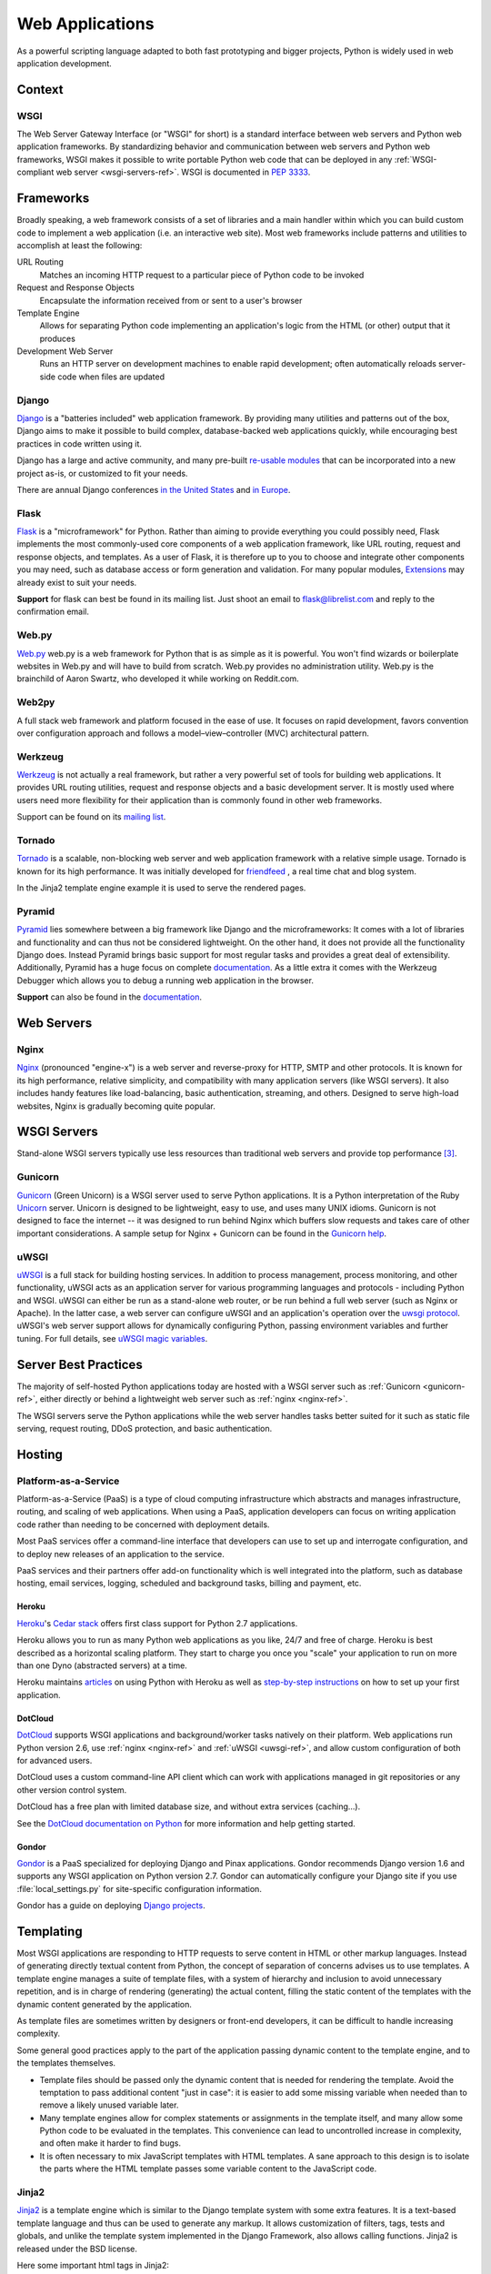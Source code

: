 ================
Web Applications
================

As a powerful scripting language adapted to both fast prototyping
and bigger projects, Python is widely used in web application
development.

Context
:::::::


WSGI
----

The Web Server Gateway Interface (or "WSGI" for short) is a standard
interface between web servers and Python web application frameworks. By
standardizing behavior and communication between web servers and Python web
frameworks, WSGI makes it possible to write portable Python web code that
can be deployed in any :ref:`WSGI-compliant web server <wsgi-servers-ref>`.
WSGI is documented in :pep:`3333`.


Frameworks
::::::::::

Broadly speaking, a web framework consists of a set of libraries and a main
handler within which you can build custom code to implement a web application
(i.e. an interactive web site). Most web frameworks include patterns and
utilities to accomplish at least the following:

URL Routing
  Matches an incoming HTTP request to a particular piece of Python code to
  be invoked

Request and Response Objects
  Encapsulate the information received from or sent to a user's browser

Template Engine
  Allows for separating Python code implementing an application's logic from
  the HTML (or other) output that it produces

Development Web Server
  Runs an HTTP server on development machines to enable rapid development;
  often automatically reloads server-side code when files are updated


Django
------

`Django <http://www.djangoproject.com>`_ is a "batteries included" web
application framework. By providing many utilities and patterns out of the
box, Django aims to make it possible to build complex, database-backed web
applications quickly, while encouraging best practices in code written using
it.

Django has a large and active community, and many pre-built `re-usable
modules <http://djangopackages.com/>`_ that can be incorporated into a new
project as-is, or customized to fit your needs.

There are annual Django conferences `in the United States
<http://djangocon.us>`_ and `in Europe <http://djangocon.eu>`_.


Flask
-----

`Flask <http://flask.pocoo.org/>`_ is a "microframework" for Python. Rather
than aiming to provide everything you could possibly need, Flask implements
the most commonly-used core components of a web application framework, like
URL routing, request and response objects, and templates. As a user of
Flask, it is therefore up to you to choose and integrate other components
you may need, such as database access or form generation and validation. For
many popular modules, `Extensions <http://flask.pocoo.org/extensions/>`_ may
already exist to suit your needs.

**Support** for flask can best be found in its mailing list. Just shoot an
email to flask@librelist.com and reply to the confirmation email.


Web.py
------
`Web.py <http://webpy.org/>`_ web.py is a web framework for Python that is as 
simple as it is powerful. You won't find wizards or boilerplate websites 
in Web.py and will have to build from scratch. Web.py provides no administration 
utility. Web.py is the brainchild of Aaron Swartz, who developed it while working
on Reddit.com.


Web2py
------
A full stack web framework and platform focused in the ease of use. It focuses on
rapid development, favors convention over configuration approach and follows a 
model–view–controller (MVC) architectural pattern.


Werkzeug
--------

`Werkzeug <http://werkzeug.pocoo.org/>`_ is not actually a real framework, but
rather a very powerful set of tools for building web applications. It provides
URL routing utilities, request and response objects and a basic development
server. It is mostly used where users need more flexibility for their
application than is commonly found in other web frameworks.

Support can be found on its `mailing list <http://werkzeug.pocoo.org/community/#mailinglist>`_.


Tornado
--------
`Tornado <http://www.tornadoweb.org/>`_ is a scalable, non-blocking web server
and web application framework with a relative simple usage. Tornado is known
for its high performance.  It was initially developed for
`friendfeed <http://friendfeed.com/>`_ , a real time chat and blog system.

In the Jinja2 template engine example it is used to serve the rendered pages.


Pyramid
--------

`Pyramid <http://www.pylonsproject.org/>`_ lies somewhere between a big
framework like Django and the microframeworks: It comes with a lot of libraries
and functionality and can thus not be considered lightweight. On the other
hand, it does not provide all the functionality Django does. Instead Pyramid
brings basic support for most regular tasks and provides a great deal of
extensibility. Additionally, Pyramid has a huge focus on complete
`documentation <http://docs.pylonsproject.org/en/latest/docs/pyramid.html>`__.
As a little extra it comes with the Werkzeug Debugger which allows you to debug
a running web application in the browser.

**Support** can also be found in the
`documentation <http://docs.pylonsproject.org/en/latest/index.html#support-desc>`__.


Web Servers
:::::::::::

.. _nginx-ref:

Nginx
-----

`Nginx <http://nginx.org/>`_ (pronounced "engine-x") is a web server and
reverse-proxy for HTTP, SMTP and other protocols. It is known for its
high performance, relative simplicity, and compatibility with many
application servers (like WSGI servers). It also includes handy features
like load-balancing, basic authentication, streaming, and others. Designed
to serve high-load websites, Nginx is gradually becoming quite popular.


.. _wsgi-servers-ref:

WSGI Servers
::::::::::::

Stand-alone WSGI servers typically use less resources than traditional web
servers and provide top performance [3]_.

.. _gunicorn-ref:

Gunicorn
--------

`Gunicorn <http://gunicorn.org/>`_ (Green Unicorn) is a WSGI server used
to serve Python applications. It is a Python interpretation of the Ruby
`Unicorn <http://unicorn.bogomips.org/>`_ server. Unicorn is designed to be
lightweight, easy to use, and uses many UNIX idioms. Gunicorn is not designed
to face the internet -- it was designed to run behind Nginx which buffers
slow requests and takes care of other important considerations. A sample
setup for Nginx + Gunicorn can be found in the
`Gunicorn help <http://gunicorn.org/index.html#deployment>`_.

.. _uwsgi-ref:

uWSGI
-----

`uWSGI <https://uwsgi-docs.readthedocs.org>`_ is a full stack for building
hosting services.  In addition to process management, process monitoring,
and other functionality, uWSGI acts as an application server for various
programming languages and protocols - including Python and WSGI. uWSGI can
either be run as a stand-alone web router, or be run behind a full web
server (such as Nginx or Apache).  In the latter case, a web server can
configure uWSGI and an application's operation over the
`uwsgi protocol <https://uwsgi-docs.readthedocs.org/en/latest/Protocol.html>`_.
uWSGI's web server support allows for dynamically configuring
Python, passing environment variables and further tuning.  For full details,
see `uWSGI magic
variables <https://uwsgi-docs.readthedocs.org/en/latest/Vars.html>`_.


.. _server-best-practices-ref:


Server Best Practices
:::::::::::::::::::::

The majority of self-hosted Python applications today are hosted with a WSGI
server such as :ref:`Gunicorn <gunicorn-ref>`, either directly or behind a
lightweight web server such as :ref:`nginx <nginx-ref>`.

The WSGI servers serve the Python applications while the web server handles
tasks better suited for it such as static file serving, request routing, DDoS
protection, and basic authentication.

Hosting
:::::::

Platform-as-a-Service
---------------------

Platform-as-a-Service (PaaS) is a type of cloud computing infrastructure
which abstracts and manages infrastructure, routing, and scaling of web
applications. When using a PaaS, application developers can focus on writing
application code rather than needing to be concerned with deployment
details.

Most PaaS services offer a command-line interface that developers can use to
set up and interrogate configuration, and to deploy new releases of an
application to the service.

PaaS services and their partners offer add-on functionality which is well
integrated into the platform, such as database hosting, email services,
logging, scheduled and background tasks, billing and payment, etc.


Heroku
~~~~~~

`Heroku <http://www.heroku.com/>`_'s
`Cedar stack <http://devcenter.heroku.com/articles/cedar>`_ offers first class
support for Python 2.7 applications.

Heroku allows you to run as many Python web applications as you like, 24/7 and
free of charge. Heroku is best described as a horizontal scaling platform. They
start to charge you once you "scale" your application to run on more than one
Dyno (abstracted servers) at a time.

Heroku maintains `articles <https://devcenter.heroku.com/categories/python>`_
on using Python with Heroku as well as `step-by-step instructions
<https://devcenter.heroku.com/articles/getting-started-with-python>`_ on
how to set up your first application.


DotCloud
~~~~~~~~

`DotCloud <http://www.dotcloud.com/>`_ supports WSGI applications and
background/worker tasks natively on their platform. Web applications run
Python version 2.6, use :ref:`nginx <nginx-ref>` and :ref:`uWSGI
<uwsgi-ref>`, and allow custom configuration of both for advanced users.

DotCloud uses a custom command-line API client which can work with
applications managed in git repositories or any other version control
system.

DotCloud has a free plan with limited database size, and without extra
services (caching…).

See the `DotCloud documentation on Python
<http://docs.dotcloud.com/services/python/>`_ for more information and help
getting started.


Gondor
~~~~~~

`Gondor <https://gondor.io/>`_ is a PaaS specialized for deploying Django
and Pinax applications. Gondor recommends Django version 1.6 and supports any
WSGI application on Python version 2.7. Gondor can automatically configure your
Django site if you use :file:`local_settings.py` for site-specific configuration
information.

Gondor has a guide on deploying `Django projects <https://gondor.io/support/django/setup/>`_.


Templating
::::::::::

Most WSGI applications are responding to HTTP requests to serve content in HTML
or other markup languages. Instead of generating directly textual content from
Python, the concept of separation of concerns advises us to use templates. A
template engine manages a suite of template files, with a system of hierarchy
and inclusion to avoid unnecessary repetition, and is in charge of rendering
(generating) the actual content, filling the static content of the templates
with the dynamic content generated by the application.

As template files are
sometimes written by designers or front-end developers, it can be difficult to
handle increasing complexity.

Some general good practices apply to the part of the application passing
dynamic content to the template engine, and to the templates themselves.

- Template files should be passed only the dynamic
  content that is needed for rendering the template. Avoid
  the temptation to pass additional content "just in case":
  it is easier to add some missing variable when needed than to remove
  a likely unused variable later.

- Many template engines allow for complex statements
  or assignments in the template itself, and many
  allow some Python code to be evaluated in the
  templates. This convenience can lead to uncontrolled
  increase in complexity, and often make it harder to find bugs.

- It is often necessary to mix JavaScript templates with
  HTML templates. A sane approach to this design is to isolate
  the parts where the HTML template passes some variable content
  to the JavaScript code.



Jinja2
------
`Jinja2 <http://jinja.pocoo.org/>`_ is a template engine which is similar to
the Django template system with some extra features. It is a text-based
template language and thus can be used to generate any markup. It allows
customization of filters, tags, tests and globals, and unlike the template
system implemented in the Django Framework, also allows calling functions.
Jinja2 is released under the BSD license.

Here some important html tags in Jinja2:

.. code-block:: html

    {# This is a comment #}

    {# The next tag is a variable output: #}
    {{title}}

    {# Tag for a block, can be replaced through inheritance with other html code #}
    {% block head %}
    <h1>This is the head!</h1>
    {% endblock %}

    {# Output of an array as an iteration #}
    {% for item in list %}
    <li>{{ item }}</li>
    {% endfor %}



The next listings is an example of a web site in combination with the Tornado
web server. Tornado is not very complicated to use.

.. code-block:: python

    # import Jinja2
    from jinja2 import Environment, FileSystemLoader

    # import Tornado
    import tornado.ioloop
    import tornado.web

    # Load template file templates/site.html
    TEMPLATE_FILE = "site.html"
    templateLoader = FileSystemLoader( searchpath="templates/" )
    templateEnv = Environment( loader=templateLoader )
    template = templateEnv.get_template(TEMPLATE_FILE)

    # List for famous movie rendering
    movie_list = [[1,"The Hitchhiker's Guide to the Galaxy"],[2,"Back to future"],[3,"Matrix"]]

    # template.render() returns a string which contains the rendered html
    html_output = template.render(list=movie_list,
                            title="Here is my favorite movie list")

    # Handler for main page
    class MainHandler(tornado.web.RequestHandler):
        def get(self):
            # Returns rendered template string to the browser request
            self.write(html_output)

    # Assign handler to the server root  (127.0.0.1:PORT/)
    application = tornado.web.Application([
        (r"/", MainHandler),
    ])
    PORT=8884
    if __name__ == "__main__":
        # Setup the server
        application.listen(PORT)
        tornado.ioloop.IOLoop.instance().start()

The :file:`base.html` file can be used as base for all site pages which are
for example implemented in the content block.

.. code-block:: html

    <!DOCTYPE HTML PUBLIC "-//W3C//DTD HTML 4.01//EN">
    <html lang="en">
    <html xmlns="http://www.w3.org/1999/xhtml">
    <head>
        <link rel="stylesheet" href="style.css" />
        <title>{{title}} - My Webpage</title>
    </head>
    <body>
    <div id="content">
        {# In the next line the content from the site.html template will be added #}
        {% block content %}{% endblock %}
    </div>
    <div id="footer">
        {% block footer %}
        &copy; Copyright 2013 by <a href="http://domain.invalid/">you</a>.
        {% endblock %}
    </div>
    </body>


The next listing is our site page (:file:`site.html`) loaded in the Python
app which extends :file:`base.html`. The content block is automatically set
into the corresponding block in the :file:`base.html` page.

.. code-block:: html

    <!{% extends "base.html" %}
    {% block content %}
        <p class="important">
        <div id="content">
            <h2>{{title}}</h2>
            <p>{{ list_title }}</p>
            <ul>
                 {% for item in list %}
                 <li>{{ item[0]}} :  {{ item[1]}}</li>
                 {% endfor %}
            </ul>
        </div>
        </p>
    {% endblock %}

Chameleon
---------
`Chameleon <https://chameleon.readthedocs.org/>`_ Page Templates are an HTML/XML template
engine implementation of the `Template Attribute Language (TAL) <http://en.wikipedia.org/wiki/Template_Attribute_Language>`_,
`TAL Expression Syntax (TALES) <http://chameleon.readthedocs.org/en/latest/reference.html#expressions-tales>`_,
and `Macro Expansion TAL (Metal) <http://chameleon.readthedocs.org/en/latest/reference.html#macros-metal>`_ syntaxes.

Chameleon is available for Python 2.5 and up (including 3.x and pypy), and
is commonly used by the `Pyramid Framework <http://trypyramid.com>`_.

Page Templates add within your document structure special element attributes
and text markup. Using a set of simple language constructs, you control the
document flow, element repetition, text replacement and translation. Because
of the attribute-based syntax, unrendered page templates are valid HTML and can
be viewed in a browser and even edited in WYSIWYG editors. This can make
round-trip collaboration with designers and prototyping with static files in a
browser easier.

The basic TAL language is simple enough to grasp from an example:

.. code-block:: html

  <html>
    <body>
    <h1>Hello, <span tal:replace="context.name">World</span>!</h1>
      <table>
        <tr tal:repeat="row 'apple', 'banana', 'pineapple'">
          <td tal:repeat="col 'juice', 'muffin', 'pie'">
             <span tal:replace="row.capitalize()" /> <span tal:replace="col" />
          </td>
        </tr>
      </table>
    </body>
  </html>
  

The `<span tal:replace="expression" />` pattern for text insertion is common
enough that if you do not require strict validity in your unrendered templates,
you can replace it with a more terse and readable syntax that uses the pattern
`${expression}`, as follows:

.. code-block:: html

  <html>
    <body>
      <h1>Hello, ${world}!</h1>
      <table>
        <tr tal:repeat="row 'apple', 'banana', 'pineapple'">
          <td tal:repeat="col 'juice', 'muffin', 'pie'">
             ${row.capitalize()} ${col}
          </td>
        </tr>
      </table>
    </body>
  </html>
  

But keep in mind that the full `<span tal:replace="expression">Default Text</span>` 
syntax also allows for default content in the unrendered template.

Mako
----
`Mako <http://www.makotemplates.org/>`_ is a template language that compiles to Python
for maximum performance. Its syntax and api is borrowed from the best parts of other
templating languages like Django and Jinja2 templates. It is the default template
language included with the `Pylons and Pyramid <http://www.pylonsproject.org/>`_ web
frameworks.

An example template in Mako looks like:

.. code-block:: html

    <%inherit file="base.html"/>
    <%
        rows = [[v for v in range(0,10)] for row in range(0,10)]
    %>
    <table>
        % for row in rows:
            ${makerow(row)}
        % endfor
    </table>

    <%def name="makerow(row)">
        <tr>
        % for name in row:
            <td>${name}</td>\
        % endfor
        </tr>
    </%def>

To render a very basic template, you can do the following:

.. code-block:: python

    from mako.template import Template
    print(Template("hello ${data}!").render(data="world"))

.. rubric:: References

.. [1] `The mod_python project is now officially dead <http://blog.dscpl.com.au/2010/06/modpython-project-is-now-officially.html>`_
.. [2] `mod_wsgi vs mod_python <http://www.modpython.org/pipermail/mod_python/2007-July/024080.html>`_
.. [3] `Benchmark of Python WSGI Servers <http://nichol.as/benchmark-of-python-web-servers>`_
